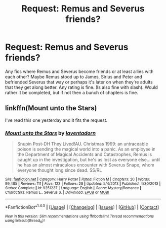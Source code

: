 #+TITLE: Request: Remus and Severus friends?

* Request: Remus and Severus friends?
:PROPERTIES:
:Author: SnarkyAndProud
:Score: 3
:DateUnix: 1505435375.0
:DateShort: 2017-Sep-15
:FlairText: Request
:END:
Any fics where Remus and Severus become friends or at least allies with each other? Maybe Remus stood up to James, Sirius and Peter and befriended Severus that way or perhaps it's later on when they're adults that they get along better. Any rating is fine. (Is also fine with slash). Would rather it be completed, but if not then a bunch of chapters is fine.


** linkffn(Mount unto the Stars)

I've read this one yesterday and it fits the request.
:PROPERTIES:
:Author: werty71
:Score: 2
:DateUnix: 1505462330.0
:DateShort: 2017-Sep-15
:END:

*** [[http://www.fanfiction.net/s/9251237/1/][*/Mount unto the Stars/*]] by [[https://www.fanfiction.net/u/3117309/laventadorn][/laventadorn/]]

#+begin_quote
  Snupin Post-DH They Lived!AU. Christmas 1999: an untraceable poison is sending the magical world into a panic. As an employee in the Department of Magical Accidents and Catastrophes, Remus is caught up in the investigation, but he's as lost as everyone else... until he has an almost miraculous encounter with Severus Snape, whom everyone thought long since dead. SS/RL
#+end_quote

^{/Site/: [[http://www.fanfiction.net/][fanfiction.net]] *|* /Category/: Harry Potter *|* /Rated/: Fiction M *|* /Chapters/: 20 *|* /Words/: 99,485 *|* /Reviews/: 111 *|* /Favs/: 123 *|* /Follows/: 28 *|* /Updated/: 5/4/2013 *|* /Published/: 4/30/2013 *|* /Status/: Complete *|* /id/: 9251237 *|* /Language/: English *|* /Genre/: Mystery/Romance *|* /Characters/: Remus L., Severus S. *|* /Download/: [[http://www.ff2ebook.com/old/ffn-bot/index.php?id=9251237&source=ff&filetype=epub][EPUB]] or [[http://www.ff2ebook.com/old/ffn-bot/index.php?id=9251237&source=ff&filetype=mobi][MOBI]]}

--------------

*FanfictionBot*^{1.4.0} *|* [[[https://github.com/tusing/reddit-ffn-bot/wiki/Usage][Usage]]] | [[[https://github.com/tusing/reddit-ffn-bot/wiki/Changelog][Changelog]]] | [[[https://github.com/tusing/reddit-ffn-bot/issues/][Issues]]] | [[[https://github.com/tusing/reddit-ffn-bot/][GitHub]]] | [[[https://www.reddit.com/message/compose?to=tusing][Contact]]]

^{/New in this version: Slim recommendations using/ ffnbot!slim! /Thread recommendations using/ linksub(thread_id)!}
:PROPERTIES:
:Author: FanfictionBot
:Score: 1
:DateUnix: 1505462347.0
:DateShort: 2017-Sep-15
:END:
